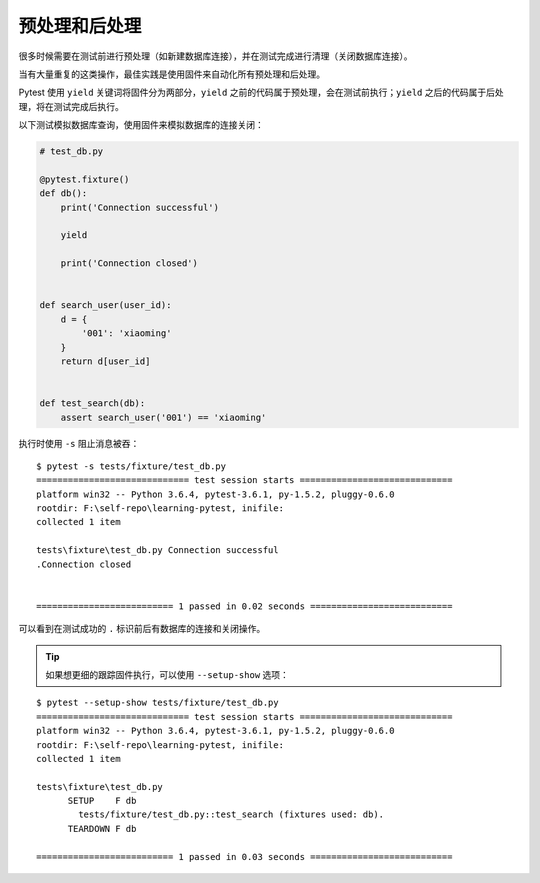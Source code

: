预处理和后处理
================

很多时候需要在测试前进行预处理（如新建数据库连接），并在测试完成进行清理（关闭数据库连接）。

当有大量重复的这类操作，最佳实践是使用固件来自动化所有预处理和后处理。

Pytest 使用 ``yield`` 关键词将固件分为两部分，``yield`` 之前的代码属于预处理，会在测试前执行；``yield`` 之后的代码属于后处理，将在测试完成后执行。


以下测试模拟数据库查询，使用固件来模拟数据库的连接关闭：

.. code-block:: python

    # test_db.py

    @pytest.fixture()
    def db():
        print('Connection successful')

        yield

        print('Connection closed')


    def search_user(user_id):
        d = {
            '001': 'xiaoming'
        }
        return d[user_id]


    def test_search(db):
        assert search_user('001') == 'xiaoming'

执行时使用 ``-s`` 阻止消息被吞：

::

    $ pytest -s tests/fixture/test_db.py
    ============================= test session starts =============================
    platform win32 -- Python 3.6.4, pytest-3.6.1, py-1.5.2, pluggy-0.6.0
    rootdir: F:\self-repo\learning-pytest, inifile:
    collected 1 item

    tests\fixture\test_db.py Connection successful
    .Connection closed


    ========================== 1 passed in 0.02 seconds ===========================

可以看到在测试成功的 ``.`` 标识前后有数据库的连接和关闭操作。

.. tip::

   如果想更细的跟踪固件执行，可以使用 ``--setup-show`` 选项：

::

    $ pytest --setup-show tests/fixture/test_db.py
    ============================= test session starts =============================
    platform win32 -- Python 3.6.4, pytest-3.6.1, py-1.5.2, pluggy-0.6.0
    rootdir: F:\self-repo\learning-pytest, inifile:
    collected 1 item

    tests\fixture\test_db.py
          SETUP    F db
            tests/fixture/test_db.py::test_search (fixtures used: db).
          TEARDOWN F db

    ========================== 1 passed in 0.03 seconds ===========================









